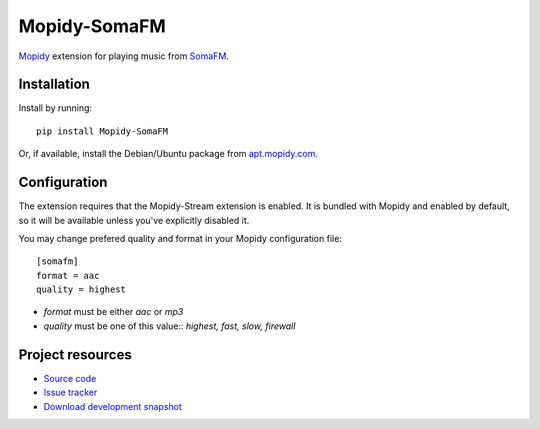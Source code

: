*************
Mopidy-SomaFM
*************

.. image:: https://pypip.in/v/Mopidy-SomaFM/badge.png
    :target: https://pypi.python.org/pypi/Mopidy-SomaFM/
    :alt: Latest PyPI version

.. image:: https://pypip.in/d/Mopidy-SomaFM/badge.png
    :target: https://pypi.python.org/pypi/Mopidy-SomaFM/
    :alt: Number of PyPI downloads

.. image:: https://travis-ci.org/alexandreptj/mopidy-somafm.png?branch=master
    :target: https://travis-ci.org/alexandreptj/mopidy-somafm
    :alt: Travis CI build status

.. image:: https://coveralls.io/repos/alexandreptj/mopidy-somafm/badge.png?branch=master
   :target: https://coveralls.io/r/alexandreptj/mopidy-somafm?branch=master
   :alt: Test coverage

`Mopidy <http://www.mopidy.com/>`_ extension for playing music from
`SomaFM <http://somafm.com/>`_.


Installation
============

Install by running::

    pip install Mopidy-SomaFM

Or, if available, install the Debian/Ubuntu package from `apt.mopidy.com
<http://apt.mopidy.com/>`_.


Configuration
=============

The extension requires that the Mopidy-Stream extension is enabled. It is
bundled with Mopidy and enabled by default, so it will be available unless
you've explicitly disabled it.

You may change prefered quality and format in your Mopidy configuration file::

    [somafm]
    format = aac
    quality = highest

- `format` must be either `aac` or `mp3`
- `quality` must be one of this value:: `highest, fast, slow, firewall`


Project resources
=================

- `Source code <https://github.com/AlexandrePTJ/mopidy-somafm>`_
- `Issue tracker <https://github.com/AlexandrePTJ/mopidy-somafm/issues>`_
- `Download development snapshot <https://github.com/AlexandrePTJ/mopidy-somafm/tarball/master#egg=Mopidy-SomaFM-dev>`_
